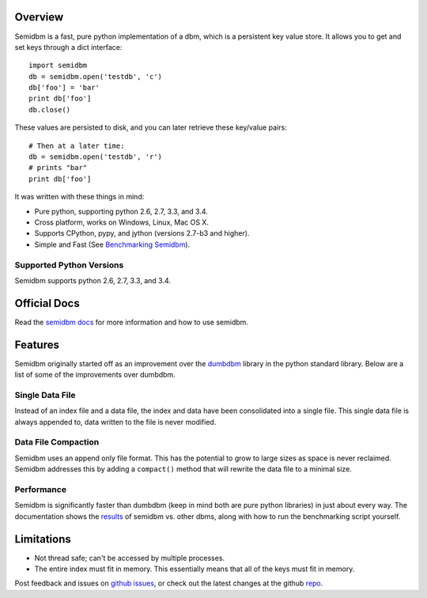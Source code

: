 ========
Overview
========

.. image:: https://secure.travis-ci.org/jamesls/semidbm.png?branch=master
   :target: http://travis-ci.org/jamesls/semidbm

.. image:: https://coveralls.io/repos/jamesls/semidbm/badge.png?branch=master
   :target: https://coveralls.io/r/jamesls/semidbm?branch=master

.. image:: https://pypip.in/version/semidbm/badge.svg
    :target: https://pypi.python.org/pypi/semidbm/
    :alt: Latest Version

.. image:: https://pypip.in/py_versions/semidbm/badge.svg
    :target: https://pypi.python.org/pypi/semidbm/
    :alt: Supported Python versions

.. image:: https://pypip.in/implementation/semidbm/badge.svg
    :target: https://pypi.python.org/pypi/semidbm/
    :alt: Supported Python implementations

.. image:: https://pypip.in/license/semidbm/badge.svg
    :target: https://pypi.python.org/pypi/semidbm/
    :alt: License

.. image:: https://pypip.in/wheel/semidbm/badge.svg
    :target: https://pypi.python.org/pypi/semidbm/
    :alt: Wheel Status


Semidbm is a fast, pure python implementation of a dbm, which is a
persistent key value store. It allows you to get and set keys through
a dict interface::

    import semidbm
    db = semidbm.open('testdb', 'c')
    db['foo'] = 'bar'
    print db['foo']
    db.close()

These values are persisted to disk, and you can later retrieve
these key/value pairs::

    # Then at a later time:
    db = semidbm.open('testdb', 'r')
    # prints "bar"
    print db['foo']


It was written with these things in mind:

* Pure python, supporting python 2.6, 2.7, 3.3, and 3.4.
* Cross platform, works on Windows, Linux, Mac OS X.
* Supports CPython, pypy, and jython (versions 2.7-b3 and higher).
* Simple and Fast (See `Benchmarking Semidbm <http://semidbm.readthedocs.org/en/latest/benchmarks.html>`__).


Supported Python Versions
=========================

Semidbm supports python 2.6, 2.7, 3.3, and 3.4.

=============
Official Docs
=============

Read the `semidbm docs <http://semidbm.readthedocs.org>`_ for more information
and how to use semidbm.


========
Features
========

Semidbm originally started off as an improvement over the
`dumbdbm <https://docs.python.org/2/library/dumbdbm.html>`__
library in the python standard library.  Below are a list of some of the
improvements over dumbdbm.


Single Data File
================

Instead of an index file and a data file, the index and data have been
consolidated into a single file.  This single data file is always appended to,
data written to the file is never modified.


Data File Compaction
====================

Semidbm uses an append only file format.  This has the potential to grow to
large sizes as space is never reclaimed.  Semidbm addresses this by adding a
``compact()`` method that will rewrite the data file to a minimal size.


Performance
===========

Semidbm is significantly faster than dumbdbm (keep in mind both are pure python
libraries) in just about every way.  The documentation shows the
`results <http://semidbm.readthedocs.org/en/latest/benchmarks.html>`_
of semidbm vs. other dbms, along with how to run the benchmarking
script yourself.


===========
Limitations
===========

* Not thread safe; can't be accessed by multiple processes.
* The entire index must fit in memory.  This essentially means that all of the
  keys must fit in memory.


Post feedback and issues on `github issues`_, or check out the
latest changes at the github `repo`_.


.. _github issues: https://github.com/jamesls/semidbm/issues
.. _repo: https://github.com/jamesls/semidbm


